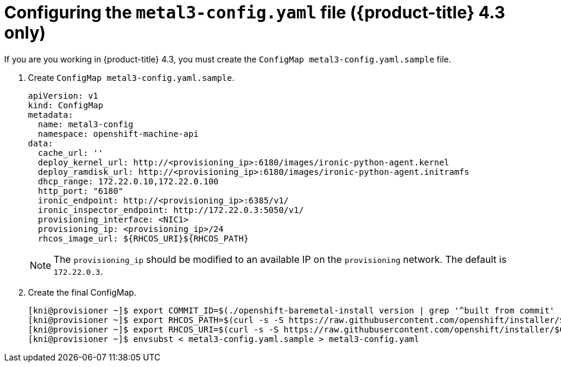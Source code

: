 // Module included in the following assemblies:
//
// * installing/installing_bare_metal_ipi/ipi-install-installation-workflow.adoc

[id="configuring-the-metal3-config-file_{context}"]

= Configuring the `metal3-config.yaml` file ({product-title} 4.3 only)

If you are you working in {product-title} 4.3, you must create the `ConfigMap metal3-config.yaml.sample` file.

. Create `ConfigMap metal3-config.yaml.sample`.
+
----
apiVersion: v1
kind: ConfigMap
metadata:
  name: metal3-config
  namespace: openshift-machine-api
data:
  cache_url: ''
  deploy_kernel_url: http://<provisioning_ip>:6180/images/ironic-python-agent.kernel
  deploy_ramdisk_url: http://<provisioning_ip>:6180/images/ironic-python-agent.initramfs
  dhcp_range: 172.22.0.10,172.22.0.100
  http_port: "6180"
  ironic_endpoint: http://<provisioning_ip>:6385/v1/
  ironic_inspector_endpoint: http://172.22.0.3:5050/v1/
  provisioning_interface: <NIC1>
  provisioning_ip: <provisioning_ip>/24
  rhcos_image_url: ${RHCOS_URI}${RHCOS_PATH}
----
+
[NOTE]
====
The `provisioning_ip` should be modified to an available IP on the `provisioning` network. The default is `172.22.0.3`.
====

. Create the final ConfigMap.
+
----
[kni@provisioner ~]$ export COMMIT_ID=$(./openshift-baremetal-install version | grep '^built from commit' | awk '{print $4}')
[kni@provisioner ~]$ export RHCOS_PATH=$(curl -s -S https://raw.githubusercontent.com/openshift/installer/$COMMIT_ID/data/data/rhcos.json | jq .images.openstack.path | sed 's/"//g')
[kni@provisioner ~]$ export RHCOS_URI=$(curl -s -S https://raw.githubusercontent.com/openshift/installer/$COMMIT_ID/data/data/rhcos.json | jq .baseURI | sed 's/"//g')
[kni@provisioner ~]$ envsubst < metal3-config.yaml.sample > metal3-config.yaml
----

